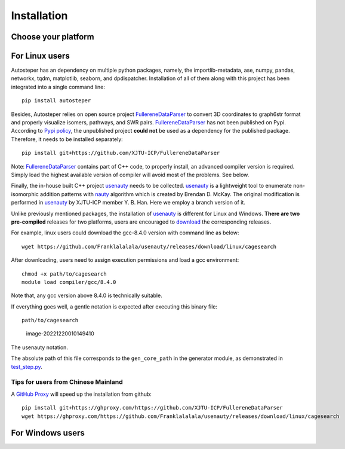Installation
============

Choose your platform
--------------------

For Linux users
---------------

Autosteper has an dependency on multiple python packages, namely, the
importlib-metadata, ase, numpy, pandas, networkx, tqdm, matplotlib,
seaborn, and dpdispatcher. Installation of all of them along with this
project has been integrated into a single command line:

::

   pip install autosteper

Besides, Autosteper relies on open source project
`FullereneDataParser <https://github.com/XJTU-ICP/FullereneDataParser>`__
to convert 3D coordinates to graph6str format and properly visualize
isomers, pathways, and SWR pairs.
`FullereneDataParser <https://github.com/XJTU-ICP/FullereneDataParser>`__
has not been published on Pypi. According to `Pypi
policy <https://setuptools.pypa.io/en/latest/userguide/dependency_management.html#direct-url-dependencies>`__,
the unpublished project **could not** be used as a dependency for the
published package. Therefore, it needs to be installed separately:

::

   pip install git+https://github.com/XJTU-ICP/FullereneDataParser

Note:
`FullereneDataParser <https://github.com/XJTU-ICP/FullereneDataParser>`__
contains part of C++ code, to properly install, an advanced compiler
version is required. Simply load the highest available version of
compiler will avoid most of the problems. See below.

Finally, the in-house built C++ project
`usenauty <https://github.com/Franklalalala/usenauty>`__ needs to be
collected. `usenauty <https://github.com/Franklalalala/usenauty>`__ is a
lightweight tool to enumerate non-isomorphic addition patterns with
`nauty <https://doi.org/10.1016/j.cpc.2020.107206>`__ algorithm which is
created by Brendan D. McKay. The original modification is performed in
`usenauty <https://github.com/saltball/usenauty>`__ by XJTU-ICP member
Y. B. Han. Here we employ a branch version of it.

Unlike previously mentioned packages, the installation of
`usenauty <https://github.com/Franklalalala/usenauty>`__ is different
for Linux and Windows. **There are two pre-compiled** releases for two
platforms, users are encouraged to
`download <https://github.com/Franklalalala/usenauty/releases>`__ the
corresponding releases.

For example, linux users could download the gcc-8.4.0 version with
command line as below:

::

   wget https://github.com/Franklalalala/usenauty/releases/download/linux/cagesearch

After downloading, users need to assign execution permissions and load a
gcc environment:

::

   chmod +x path/to/cagesearch
   module load compiler/gcc/8.4.0

Note that, any gcc version above 8.4.0 is technically suitable.

If everything goes well, a gentle notation is expected after executing
this binary file:

::

   path/to/cagesearch

.. figure:: ./fig/nauty_notation.png
   :alt: image-20221220010149410

   image-20221220010149410

.. raw:: html

   <center>

The usenauty notation.

.. raw:: html

   </center>

The absolute path of this file corresponds to the ``gen_core_path`` in
the generator module, as demonstrated in
`test_step.py <https://github.com/Franklalalala/AutoSteper/blob/b1ae14e734b2013628ffca241ab44eba6510f970/tests/test_step/test_step.py#L38>`__.

Tips for users from Chinese Mainland
~~~~~~~~~~~~~~~~~~~~~~~~~~~~~~~~~~~~

A `GitHub Proxy <https://ghproxy.com/>`__ will speed up the installation
from github:

::

   pip install git+https://ghproxy.com/https://github.com/XJTU-ICP/FullereneDataParser
   wget https://ghproxy.com/https://github.com/Franklalalala/usenauty/releases/download/linux/cagesearch

For Windows users
-----------------
